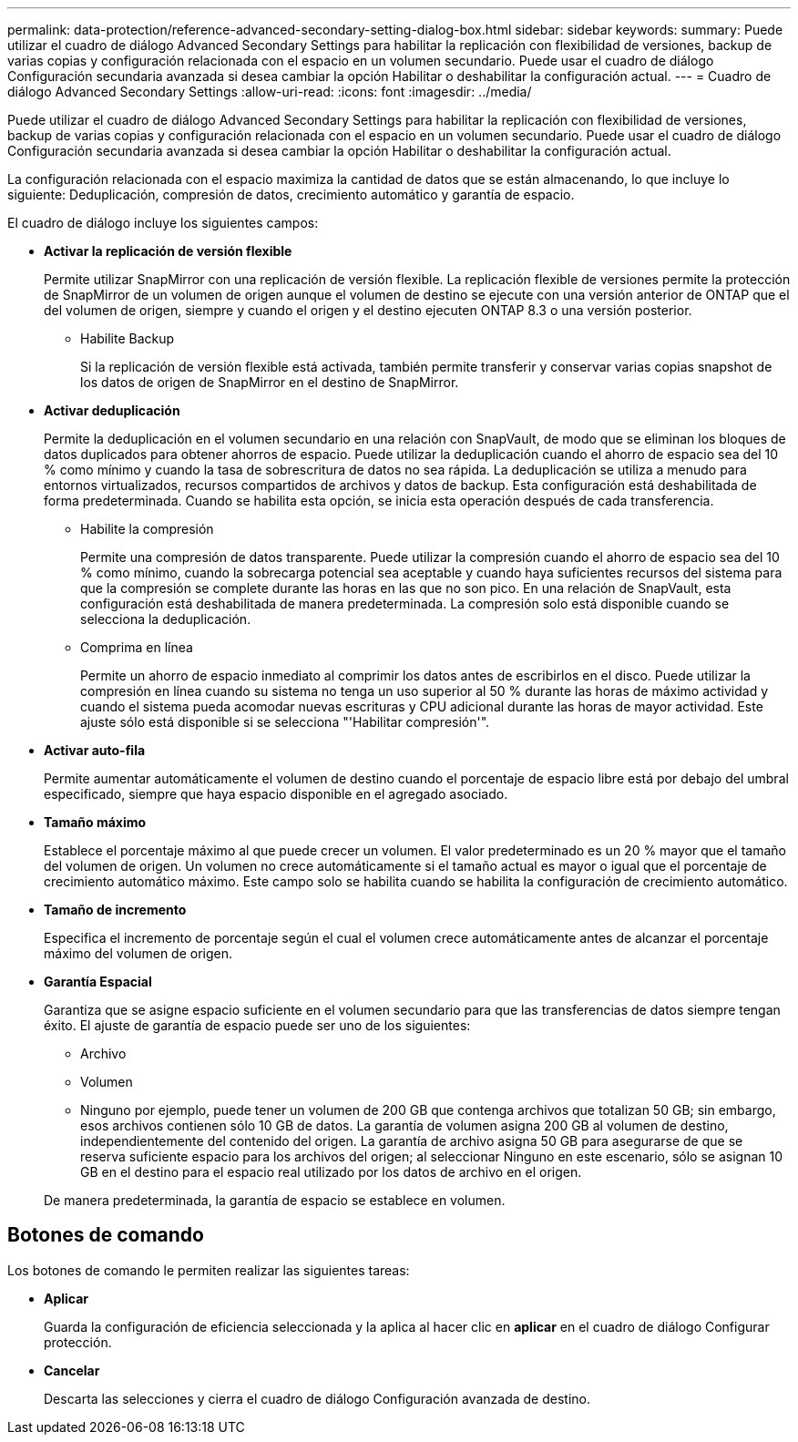 ---
permalink: data-protection/reference-advanced-secondary-setting-dialog-box.html 
sidebar: sidebar 
keywords:  
summary: Puede utilizar el cuadro de diálogo Advanced Secondary Settings para habilitar la replicación con flexibilidad de versiones, backup de varias copias y configuración relacionada con el espacio en un volumen secundario. Puede usar el cuadro de diálogo Configuración secundaria avanzada si desea cambiar la opción Habilitar o deshabilitar la configuración actual. 
---
= Cuadro de diálogo Advanced Secondary Settings
:allow-uri-read: 
:icons: font
:imagesdir: ../media/


[role="lead"]
Puede utilizar el cuadro de diálogo Advanced Secondary Settings para habilitar la replicación con flexibilidad de versiones, backup de varias copias y configuración relacionada con el espacio en un volumen secundario. Puede usar el cuadro de diálogo Configuración secundaria avanzada si desea cambiar la opción Habilitar o deshabilitar la configuración actual.

La configuración relacionada con el espacio maximiza la cantidad de datos que se están almacenando, lo que incluye lo siguiente: Deduplicación, compresión de datos, crecimiento automático y garantía de espacio.

El cuadro de diálogo incluye los siguientes campos:

* *Activar la replicación de versión flexible*
+
Permite utilizar SnapMirror con una replicación de versión flexible. La replicación flexible de versiones permite la protección de SnapMirror de un volumen de origen aunque el volumen de destino se ejecute con una versión anterior de ONTAP que el del volumen de origen, siempre y cuando el origen y el destino ejecuten ONTAP 8.3 o una versión posterior.

+
** Habilite Backup
+
Si la replicación de versión flexible está activada, también permite transferir y conservar varias copias snapshot de los datos de origen de SnapMirror en el destino de SnapMirror.



* *Activar deduplicación*
+
Permite la deduplicación en el volumen secundario en una relación con SnapVault, de modo que se eliminan los bloques de datos duplicados para obtener ahorros de espacio. Puede utilizar la deduplicación cuando el ahorro de espacio sea del 10 % como mínimo y cuando la tasa de sobrescritura de datos no sea rápida. La deduplicación se utiliza a menudo para entornos virtualizados, recursos compartidos de archivos y datos de backup. Esta configuración está deshabilitada de forma predeterminada. Cuando se habilita esta opción, se inicia esta operación después de cada transferencia.

+
** Habilite la compresión
+
Permite una compresión de datos transparente. Puede utilizar la compresión cuando el ahorro de espacio sea del 10 % como mínimo, cuando la sobrecarga potencial sea aceptable y cuando haya suficientes recursos del sistema para que la compresión se complete durante las horas en las que no son pico. En una relación de SnapVault, esta configuración está deshabilitada de manera predeterminada. La compresión solo está disponible cuando se selecciona la deduplicación.

** Comprima en línea
+
Permite un ahorro de espacio inmediato al comprimir los datos antes de escribirlos en el disco. Puede utilizar la compresión en línea cuando su sistema no tenga un uso superior al 50 % durante las horas de máximo actividad y cuando el sistema pueda acomodar nuevas escrituras y CPU adicional durante las horas de mayor actividad. Este ajuste sólo está disponible si se selecciona "'Habilitar compresión'".



* *Activar auto-fila*
+
Permite aumentar automáticamente el volumen de destino cuando el porcentaje de espacio libre está por debajo del umbral especificado, siempre que haya espacio disponible en el agregado asociado.

* *Tamaño máximo*
+
Establece el porcentaje máximo al que puede crecer un volumen. El valor predeterminado es un 20 % mayor que el tamaño del volumen de origen. Un volumen no crece automáticamente si el tamaño actual es mayor o igual que el porcentaje de crecimiento automático máximo. Este campo solo se habilita cuando se habilita la configuración de crecimiento automático.

* *Tamaño de incremento*
+
Especifica el incremento de porcentaje según el cual el volumen crece automáticamente antes de alcanzar el porcentaje máximo del volumen de origen.

* *Garantía Espacial*
+
Garantiza que se asigne espacio suficiente en el volumen secundario para que las transferencias de datos siempre tengan éxito. El ajuste de garantía de espacio puede ser uno de los siguientes:

+
** Archivo
** Volumen
** Ninguno por ejemplo, puede tener un volumen de 200 GB que contenga archivos que totalizan 50 GB; sin embargo, esos archivos contienen sólo 10 GB de datos. La garantía de volumen asigna 200 GB al volumen de destino, independientemente del contenido del origen. La garantía de archivo asigna 50 GB para asegurarse de que se reserva suficiente espacio para los archivos del origen; al seleccionar Ninguno en este escenario, sólo se asignan 10 GB en el destino para el espacio real utilizado por los datos de archivo en el origen.


+
De manera predeterminada, la garantía de espacio se establece en volumen.





== Botones de comando

Los botones de comando le permiten realizar las siguientes tareas:

* *Aplicar*
+
Guarda la configuración de eficiencia seleccionada y la aplica al hacer clic en *aplicar* en el cuadro de diálogo Configurar protección.

* *Cancelar*
+
Descarta las selecciones y cierra el cuadro de diálogo Configuración avanzada de destino.


